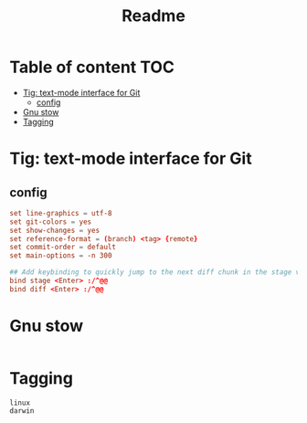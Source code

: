 #+title: Readme
#+PROPERTY: header-args :tangle .config/tig/config :mkdirp yes

* Table of content :TOC:
- [[#tig-text-mode-interface-for-git][Tig: text-mode interface for Git]]
  - [[#config][config]]
- [[#gnu-stow][Gnu stow]]
- [[#tagging][Tagging]]

* Tig: text-mode interface for Git
** config
#+begin_src conf
set line-graphics = utf-8
set git-colors = yes
set show-changes = yes
set reference-format = (branch) <tag> {remote}
set commit-order = default
set main-options = -n 300

## Add keybinding to quickly jump to the next diff chunk in the stage view
bind stage <Enter> :/^@@
bind diff <Enter> :/^@@
#+end_src

* Gnu stow
#+begin_src pattern :tangle .stow-local-ignore
#+end_src

* Tagging
#+begin_src tag :tangle TAGS
linux
darwin
#+end_src
